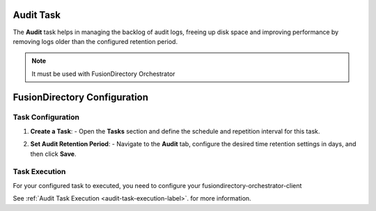 Audit Task
==========

The **Audit** task helps in managing the backlog of audit logs, freeing up disk space and improving performance by removing logs older than the configured retention period.

.. NOTE::
  It must be used with FusionDirectory Orchestrator

FusionDirectory Configuration
=============================

Task Configuration
------------------

1. **Create a Task**:
   - Open the **Tasks** section and define the schedule and repetition interval for this task.

   .. image:: images/audit_t1.png
      :alt: Audit - Task creation step 1
      :width: 600px


2. **Set Audit Retention Period**:
   - Navigate to the **Audit** tab, configure the desired time retention settings in days, and then click **Save**.

   .. image:: images/audit_t2.png
      :alt: Audit - Task creation step 2
      :width: 600px


Task Execution
--------------


For your configured task to executed, you need to configure your fusiondirectory-orchestrator-client

See :ref:`Audit Task Execution <audit-task-execution-label>`. for more information.

